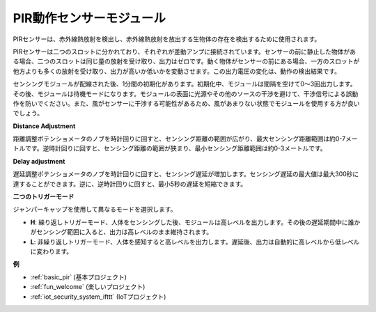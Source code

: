 .. _cpn_pir:

PIR動作センサーモジュール
============================

.. image:: img/pir_pic.png
    :width: 300
    :align: center

PIRセンサーは、赤外線熱放射を検出し、赤外線熱放射を放出する生物体の存在を検出するために使用されます。

PIRセンサーは二つのスロットに分かれており、それぞれが差動アンプに接続されています。センサーの前に静止した物体がある場合、二つのスロットは同じ量の放射を受け取り、出力はゼロです。動く物体がセンサーの前にある場合、一方のスロットが他方よりも多くの放射を受け取り、出力が高いか低いかを変動させます。この出力電圧の変化は、動作の検出結果です。

.. image:: img/PIR_working_principle.jpg
    :width: 800

センシングモジュールが配線された後、1分間の初期化があります。初期化中、モジュールは間隔を空けて0〜3回出力します。その後、モジュールは待機モードになります。モジュールの表面に光源やその他のソースの干渉を避けて、干渉信号による誤動作を防いでください。また、風がセンサーに干渉する可能性があるため、風があまりない状態でモジュールを使用する方が良いでしょう。

.. image:: img/pir_back.png
    :width: 600
    :align: center

**Distance Adjustment**

距離調整ポテンショメータのノブを時計回りに回すと、センシング距離の範囲が広がり、最大センシング距離範囲は約0-7メートルです。逆時計回りに回すと、センシング距離の範囲が狭まり、最小センシング距離範囲は約0-3メートルです。

**Delay adjustment**

遅延調整ポテンショメータのノブを時計回りに回すと、センシング遅延が増加します。センシング遅延の最大値は最大300秒に達することができます。逆に、逆時計回りに回すと、最小5秒の遅延を短縮できます。

**二つのトリガーモード**

ジャンパーキャップを使用して異なるモードを選択します。

* **H**: 繰り返しトリガーモード、人体をセンシングした後、モジュールは高レベルを出力します。その後の遅延期間中に誰かがセンシング範囲に入ると、出力は高レベルのまま維持されます。

* **L**: 非繰り返しトリガーモード、人体を感知すると高レベルを出力します。遅延後、出力は自動的に高レベルから低レベルに変わります。

**例**

* :ref:`basic_pir` (基本プロジェクト)
* :ref:`fun_welcome` (楽しいプロジェクト)
* :ref:`iot_security_system_ifttt` (IoTプロジェクト)


